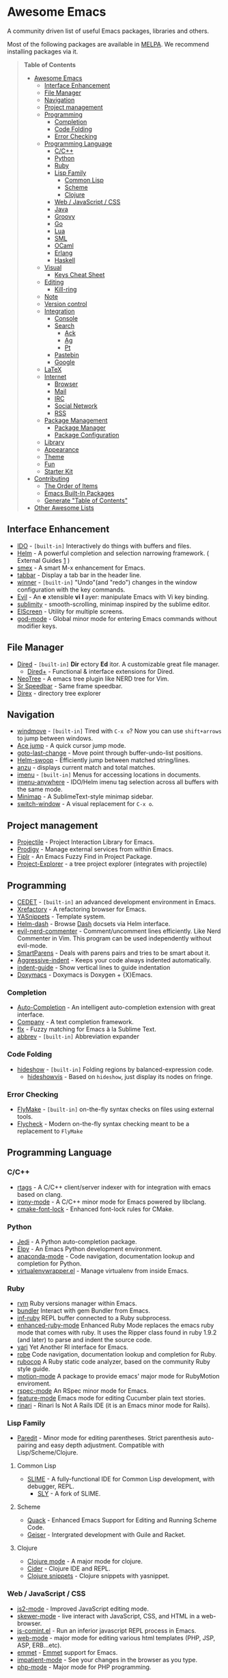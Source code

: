 * Awesome Emacs

A community driven list of useful Emacs packages, libraries and others.

Most of the following packages are available in [[https://github.com/milkypostman/melpa][MELPA]]. We recommend installing packages via it.

#+BEGIN_QUOTE
*Table of Contents*
- [[#awesome-emacs][Awesome Emacs]]
  - [[#interface-enhancement][Interface Enhancement]]
  - [[#file-manager][File Manager]]
  - [[#navigation][Navigation]]
  - [[#project-management][Project management]]
  - [[#programming][Programming]]
    - [[#completion][Completion]]
    - [[#code-folding][Code Folding]]
    - [[#error-checking][Error Checking]]
  - [[#programming-language][Programming Language]]
    - [[#cc][C/C++]]
    - [[#python][Python]]
    - [[#ruby][Ruby]]
    - [[#lisp-family][Lisp Family]]
      - [[#common-lisp][Common Lisp]]
      - [[#scheme][Scheme]]
      - [[#clojure][Clojure]]
    - [[#web--javascript--css][Web / JavaScript / CSS]]
    - [[#java][Java]]
    - [[#groovy][Groovy]]
    - [[#go][Go]]
    - [[#lua][Lua]]
    - [[#sml][SML]]
    - [[#ocaml][OCaml]]
    - [[#erlang][Erlang]]
    - [[#haskell][Haskell]]
  - [[#visual][Visual]]
    - [[#keys-cheat-sheet][Keys Cheat Sheet]]
  - [[#editing][Editing]]
    - [[#kill-ring][Kill-ring]]
  - [[#note][Note]]
  - [[#version-control][Version control]]
  - [[#integration][Integration]]
    - [[#console][Console]]
    - [[#search][Search]]
      - [[#ack][Ack]]
      - [[#ag][Ag]]
      - [[#pt][Pt]]
    - [[#pastebin][Pastebin]]
    - [[#google][Google]]
  - [[#latex][LaTeX]]
  - [[#internet][Internet]]
    - [[#browser][Browser]]
    - [[#mail][Mail]]
    - [[#irc][IRC]]
    - [[#social-network][Social Network]]
    - [[#rss][RSS]]
  - [[#package-management][Package Management]]
    - [[#package-manager][Package Manager]]
    - [[#package-configuration][Package Configuration]]
  - [[#library][Library]]
  - [[#appearance][Appearance]]
  - [[#theme][Theme]]
  - [[#fun][Fun]]
  - [[#starter-kit][Starter Kit]]
- [[#contributing][Contributing]]
  - [[#the-order-of-items][The Order of Items]]
  - [[#emacs-built-in-packages][Emacs Built-In Packages]]
  - [[#generate-table-of-contents][Generate "Table of Contents"]]
- [[#other-awesome-lists][Other Awesome Lists]]
#+END_QUOTE

** Interface Enhancement

   - [[http://www.emacswiki.org/emacs/InteractivelyDoThings][IDO]] - =[built-in]= Interactively do things with buffers and files.
   - [[https://github.com/emacs-helm/helm][Helm]] - A powerful completion and selection narrowing framework. ( External Guides [[http://tuhdo.github.io/helm-intro.html][1]] )
   - [[https://github.com/nonsequitur/smex/][smex]] - A smart M-x enhancement for Emacs.
   - [[https://github.com/dholm/tabbar.git][tabbar]] - Display a tab bar in the header line.
   - [[http://www.emacswiki.org/emacs/WinnerMode][winner]] - =[built-in]= "Undo"(and "redo") changes in the window configuration with the key commands.
   - [[http://gitorious.org/evil/pages/Home][Evil]] - An *e* xtensible *vi* *l* ayer: manipulate Emacs with Vi key binding.
   - [[https://github.com/zk-phi/sublimity][sublimity]] - smooth-scrolling, minimap inspired by the sublime editor.
   - [[https://github.com/knu/elscreen][ElScreen]] - Utility for multiple screens.
   - [[https://github.com/chrisdone/god-mode][god-mode]] - Global minor mode for entering Emacs commands without modifier keys.

** File Manager

   - [[http://www.emacswiki.org/emacs/DiredMode][Dired]] - =[built-in]= *Dir* ectory *Ed* itor. A customizable great file manager.
     - [[http://www.emacswiki.org/emacs/DiredPlus][Dired+]] - Functional & interface extensions for Dired.
   - [[http://www.emacswiki.org/emacs/NeoTree][NeoTree]] - A emacs tree plugin like NERD tree for Vim.
   - [[http://www.emacswiki.org/emacs/SrSpeedbar][Sr Speedbar]] - Same frame speedbar.
   - [[https://github.com/m2ym/direx-el][Direx]] - directory tree explorer

** Navigation

   - [[http://www.emacswiki.org/emacs/WindMove][windmove]] - =[built-in]= Tired with =C-x o=? Now you can use =shift+arrows= to jump between windows.
   - [[https://github.com/winterTTr/ace-jump-mode][Ace jump]] - A quick cursor jump mode.
   - [[https://raw.github.com/emacsmirror/emacswiki.org/master/goto-last-change.el][goto-last-change]] - Move point through buffer-undo-list positions.
   - [[https://github.com/ShingoFukuyama/helm-swoop][Helm-swoop]] - Efficiently jump between matched string/lines.
   - [[https://github.com/syohex/emacs-anzu][anzu]] - displays current match and total matches.
   - [[http://www.emacswiki.org/emacs/ImenuMode][imenu]] - =[built-in]= Menus for accessing locations in documents.
   - [[https://github.com/vitoshka/imenu-anywhere][imenu-anywhere]] - IDO/Helm imenu tag selection across all buffers with the same mode.
   - [[https://github.com/dustinlacewell/emacs-minimap][Minimap]] - A SublimeText-style minimap sidebar.
   - [[https://github.com/dimitri/switch-window][switch-window]] - A visual replacement for =C-x o=.

** Project management

   - [[https://github.com/bbatsov/projectile][Projectile]] - Project Interaction Library for Emacs.
   - [[https://github.com/rejeep/prodigy.el][Prodigy]] - Manage external services from within Emacs.
   - [[https://github.com/d11wtq/fiplr][Fiplr]] - An Emacs Fuzzy Find in Project Package.
   - [[https://github.com/sabof/project-explorer][Project-Explorer]] - a tree project explorer (integrates with projectile)

** Programming

   - [[http://cedet.sourceforge.net/][CEDET]] - =[built-in]= an advanced development environment in Emacs.
   - [[http://www.xref.sk/xrefactory/emacs.html][Xrefactory]] - A refactoring browser for Emacs.
   - [[https://github.com/capitaomorte/yasnippet][YASnippets]] - Template system.
   - [[https://github.com/areina/helm-dash][Helm-dash]] - Browse [[http://kapeli.com/dash][Dash]] docsets via Helm interface.
   - [[https://github.com/redguardtoo/evil-nerd-commenter][evil-nerd-commenter]] - Comment/uncomment lines efficiently. Like Nerd Commenter in Vim.  This program can be used independently without evil-mode.
   - [[https://github.com/Fuco1/smartparens][SmartParens]] - Deals with parens pairs and tries to be smart about it.
   - [[https://github.com/Bruce-Connor/aggressive-indent-mode/][Aggressive-indent]] - Keeps your code always indented automatically.
   - [[https://github.com/zk-phi/indent-guide][indent-guide]] - Show vertical lines to guide indentation
   - [[http://doxymacs.sourceforge.net/][Doxymacs]] - Doxymacs is Doxygen + {X}Emacs.

*** Completion

    - [[https://github.com/auto-complete/auto-complete][Auto-Completion]] - An intelligent auto-completion extension with great interface.
    - [[http://company-mode.github.io/][Company]] - A text completion framework.
    - [[https://github.com/lewang/flx][flx]] - Fuzzy matching for Emacs à la Sublime Text.
    - [[http://www.emacswiki.org/emacs/AbbrevMode][abbrev]] - =[built-in]= Abbreviation expander

*** Code Folding

    - [[http://www.emacswiki.org/emacs/HideShow][hideshow]] - =[built-in]= Folding regions by balanced-expression code.
      - [[http://www.emacswiki.org/emacs/download/hideshowvis.el][hideshowvis]] - Based on =hideshow=, just display its nodes on fringe.

*** Error Checking

    - [[http://www.emacswiki.org/emacs/FlyMake][FlyMake]] - =[built-in]= on-the-fly syntax checks on files using external tools.
    - [[https://github.com/flycheck/flycheck][Flycheck]] - Modern on-the-fly syntax checking meant to be a replacement to =FlyMake=

** Programming Language

*** C/C++

    - [[https://github.com/Andersbakken/rtags][rtags]] - A C/C++ client/server indexer with for integration with emacs based on clang.
    - [[https://github.com/Sarcasm/irony-mode][irony-mode]] - A C/C++ minor mode for Emacs powered by libclang.
    - [[https://github.com/Lindydancer/cmake-font-lock][cmake-font-lock]] - Enhanced font-lock rules for CMake.

*** Python

    - [[https://github.com/tkf/emacs-jedi][Jedi]] - A Python auto-completion package.
    - [[https://github.com/jorgenschaefer/elpy][Elpy]] - An Emacs Python development environment.
    - [[https://github.com/proofit404/anaconda-mode][anaconda-mode]] - Code navigation, documentation lookup and completion for Python.
    - [[https://github.com/porterjamesj/virtualenvwrapper.el][virtualenvwrapper.el]] - Manage virtualenv from inside Emacs.

*** Ruby

    - [[https://github.com/senny/rvm.el][rvm]]  Ruby versions manager within Emacs.
    - [[https://github.com/tobiassvn/bundler.el][bundler]] Interact with gem Bundler from Emacs.
    - [[https://github.com/nonsequitur/inf-ruby][inf-ruby]] REPL buffer connected to a Ruby subprocess.
    - [[https://github.com/zenspider/enhanced-ruby-mode][enhanced-ruby-mode]] Enhanced Ruby Mode replaces the emacs ruby mode that
      comes with ruby. It uses the Ripper class found in ruby 1.9.2 (and later)
      to parse and indent the source code.
    - [[http://www.emacswiki.org/emacs/yari.el][yari]] Yet Another RI interface for Emacs.
    - [[https://github.com/dgutov/robe][robe]] Code navigation, documentation lookup and completion for Ruby.
    - [[https://github.com/bbatsov/rubocop][rubocop]] A Ruby static code analyzer, based on the community Ruby style guide.
    - [[https://github.com/ainame/motion-mode][motion-mode]]  A package to provide emacs' major mode for RubyMotion enviroment.
    - [[https://github.com/pezra/rspec-mode][rspec-mode]] An RSpec minor mode for Emacs.
    - [[https://github.com/michaelklishin/cucumber.el][feature-mode]] Emacs mode for editing Cucumber plain text stories.
    - [[https://github.com/eschulte/rinari][rinari]] - Rinari Is Not A Rails IDE (it is an Emacs minor mode for Rails).

*** Lisp Family

    - [[http://www.emacswiki.org/emacs/ParEdit][Paredit]] - Minor mode for editing parentheses. Strict parenthesis auto-pairing and easy depth adjustment. Compatible with Lisp/Scheme/Clojure.

**** Common Lisp

     - [[http://common-lisp.net/project/slime/][SLIME]] - A fully-functional IDE for Common Lisp development, with debugger, REPL.
       - [[https://github.com/capitaomorte/sly][SLY]] - A fork of SLIME.

**** Scheme

     - [[http://www.neilvandyke.org/quack/][Quack]] - Enhanced Emacs Support for Editing and Running Scheme Code.
     - [[http://www.nongnu.org/geiser/][Geiser]] - Intergrated development with Guile and Racket.

**** Clojure

     - [[https://github.com/clojure-emacs/clojure-mode][Clojure mode]] - A major mode for clojure.
     - [[https://github.com/clojure-emacs/cider][Cider]] - Clojure IDE and REPL.
     - [[https://github.com/mpenet/clojure-snippets][Clojure snippets]] - Clojure snippets with yasnippet.

*** Web / JavaScript / CSS

    - [[https://github.com/mooz/js2-mode/][js2-mode]] - Improved JavaScript editing mode.
    - [[https://github.com/skeeto/skewer-mode][skewer-mode]] - live interact with JavaScript, CSS, and HTML in a web-browser.
    - [[http://js-comint-el.sourceforge.net/][js-comint.el]] - Run an inferior javascript REPL process in Emacs.
    - [[http://web-mode.org/][web-mode]] - major mode for editing various html templates (PHP, JSP, ASP, ERB...etc).
    - [[https://github.com/smihica/emmet-mode][emmet]] - [[http://emmet.io/][Emmet]] support for Emacs.
    - [[https://github.com/skeeto/impatient-mode][impatient-mode]] - See your changes in the browser as you type.
    - [[https://github.com/ejmr/php-mode][php-mode]] - Major mode for PHP programming.

*** Java

    - [[https://github.com/senny/emacs-eclim][emacs-eclim]] - An Eclipse plugin which exposes Eclipse features through a server interface.
    - [[https://github.com/m0smith/malabar-mode][malabar-mode]] - A better Java mode for Emacs.

*** Groovy

    - [[https://github.com/Groovy-Emacs-Modes/groovy-emacs-modes][groovy-emacs-modes]] - A collection of modes for use with Groovy-related technology -- Groovy, Grails, etc.

*** Go

    - [[https://github.com/dominikh/go-mode.el][Gomode]] - Go mode rewrite for Emacs. Provides Go toolchain integration
    - [[https://github.com/dougm/goflymake][Goflymake]] - Go syntax checker. Wrapper around Emacs flymake for Go
    - [[https://github.com/nsf/gocode][Gocode]] - An autocompletion daemon for the Go programming language
    - [[https://github.com/dominikh/go-errcheck.el][Goerrcheck]] - go-errcheck provides an easy way to invoke errcheck from within Emacs.


*** Lua

    - [[https://github.com/immerrr/lua-mode/][lua-mode]] - A major mode for editing Lua sources in Emacs.

*** SML

    - [[http://www.iro.umontreal.ca/~monnier/elisp/][SML mode]] - a major Emacs mode for editing Standard ML source code.

*** OCaml

    - [[https://github.com/ocaml/tuareg][tuareg]] - a Caml mode for Emacs.
    - [[http://www.typerex.org/][TypeRex]] - a set of tools for developing in OCaml.

*** Erlang

    - [[http://www.erlang.org/doc/apps/tools/erlang_mode_chapter.html][erlang]] - The official Erlang mode for Emacs.
    - [[https://github.com/massemanet/distel][distel]] - Distel is a library for Emacs<->Erlang communication, plus a suite of tools built on top of it, such as a debugger front-end.
    - [[https://github.com/tjarvstrand/edts][EDTS]] - EDTS is meant to be a able to replace Distel but only provides part of the most commonly used of Distel's features.
    - [[https://github.com/RefactoringTools/Wrangler][Wrangler]] - Wrangler is a mode that supports interactive refactoring of Erlang programs

*** Haskell

    - [[https://github.com/haskell/haskell-mode][haskell-mode]] - Major mode for Haskell.
    - [[https://github.com/chrisdone/structured-haskell-mode][structured-haskell-mode]] - Minor mode for structured editing of Haskell.
    - [[https://github.com/alanz/HaRe][HaRe]] - Haskell refactoring tool with emacs integration.
    - [[http://www.mew.org/~kazu/proj/ghc-mod/en/][ghc-mod]] - Backend to provide e.g. type information with an emacs frontend.

#+BEGIN_QUOTE
External Guides:
- [[https://github.com/serras/emacs-haskell-tutorial/blob/master/tutorial.md][Using Emacs for Haskell development]]
#+END_QUOTE

** Visual

   - [[http://www.emacswiki.org/emacs/UndoTree][undo-tree]] - Visualize the whole undo history in buffer as a tree, and you can access anywhere in it.
   - [[https://github.com/nschum/highlight-symbol.el][highlight-symbol]] - Auto/manually highlight the same symbols in code, navigate in them, or replace string.
   - [[https://github.com/jlr/rainbow-delimiters][rainbow-delimiters]] - Highlights parentheses, brackets, and braces according to their depth.
   - [[https://julien.danjou.info/projects/emacs-packages][rainbow-mode]] - Display color on color-code string (hex/rgb) directly.
   - [[https://github.com/benma/visual-regexp.el][visual-regexp]] - Replace via RegExp, with real-time visual feedback directly in the buffer.
   - [[https://github.com/benma/visual-regexp-steroids.el/][visual-regexp-steroids]] - The same as visual-regexp, but use modern regular expressions instead of Emacs-style.
   - [[http://www.emacswiki.org/emacs/WhiteSpace][whitespace]] - =[built-in]= Visualize blanks (tab/space/newline).
   - [[https://github.com/coldnew/linum-relative][linum-relative]] - display relative line number in the left margin in emacs.

*** Keys Cheat Sheet

   - [[https://github.com/mickeynp/discover.el][discover.el]] - Discover more of emacs with well-categorized context menus.
   - [[https://github.com/kbkbkbkb1/guide-key][guide-key]] - Displays the available key bindings automatically and dynamically.
   - [[https://github.com/aki2o/guide-key-tip][guide-key-tip]] - Tooltip version of guide-key.

** Editing

   - [[https://github.com/magnars/multiple-cursors.el][Multiple cursors]] - Mark, edit multiple lines at once.
   - [[https://github.com/coldnew/pangu-spacing][pangu-spacing]] - Minor-mode to automatically add space between CJK and Latin characters.
   - [[https://github.com/soutaro/hungry-delete.el][hungry-delete]] - Delete an entire block of whitespace at point.
   - [[https://github.com/rejeep/drag-stuff.el][Drag Stuff]] - Drag Stuff is a minor mode for Emacs that makes it possible to drag stuff (words, region, lines) around in Emacs.
   - [[https://github.com/magnars/expand-region.el][expand-region.el]] - Increase selected region by semantic units.
   - [[https://github.com/magnars/multifiles.el][multifiles.el]] - View and edit parts of multiple files in one buffer.

*** Kill-ring

   - [[https://github.com/waymondo/popup-kill-ring][Popup-killring]] - Browse kill-ring with popup menu.
   - [[https://github.com/browse-kill-ring/browse-kill-ring][Browse-kill-ring]] - Visually navigate kill-ring.

** Note

   - [[http://orgmode.org/][Org]] - =[built-in]= Write notes, GTD, authoring, publish and wash dishes.
   - [[http://mwolson.org/projects/EmacsMuse.html][Emacs Muse]] - a publishing environment for Emacs.

** Version control

   - [[http://magit.github.io/][Magit]] - Interacting with git.
   - [[https://github.com/dgtized/github-clone.el][github-clone.el]] - Fork and clone Github projects from Emacs.
   - [[https://github.com/magit/git-modes][git-rebase-mode]] - Major mode for editing git rebase files
   - [[https://github.com/pidu/git-timemachine][git-timemachine]] - Step through historic versions of git controlled files.
   - [[https://github.com/syohex/emacs-git-gutter][git-gutter]] - Indicator the modified lines via git diff.
   - [[https://github.com/syohex/emacs-git-messenger][git-messenger]] - popup commit message at current line to know why this line was changed.

** Integration

*** Console

    - [[http://www.emacswiki.org/emacs/CategoryEshell][EShell]] - =[built-in]= A shell-like command interpreter implemented in Emacs Lisp.
    - [[http://www.emacswiki.org/emacs/AnsiTerm][Term]] - =[built-in]= A terminal emulator in Emacs.
    - [[https://github.com/purcell/exec-path-from-shell][exec-path-from-shell]] - Get environment variables such as $PATH from the shell for Mac user.
    - [[http://www.emacswiki.org/emacs/download/multi-term.el][multi-term]] - Managing multiple terminal buffers in Emacs.

*** Search

**** Ack

    - [[https://github.com/jhelwig/ack-and-a-half][ack-and-a-half]] - Yet another emacs front-end to ack.
    - [[http://nschum.de/src/emacs/full-ack/][full-ack]] - An Emacs front-end for ack.
    - [[https://github.com/syohex/emacs-helm-ack][helm-ack]] - Use Ack with Helm interface.

**** Ag

     - [[https://github.com/Wilfred/ag.el][ag.el]] - An Emacs frontend to Ag ("the silver searcher" ack replacment)
     - [[https://github.com/syohex/emacs-helm-ag][helm-ag]] - Ag with helm interface

**** Pt

     - [[https://github.com/bling/pt.el][pt.el]] - An emacs front-end for Pt, the [[https://github.com/monochromegane/the_platinum_searcher][Platinum Searcher]].

*** Pastebin

    - [[https://github.com/defunkt/gist.el][gist.el]] - Paste Gist in Emacs.
    - [[https://github.com/mhayashi1120/yagist.el][yagist.el]] - Yet another Gist integration.
    - [[https://github.com/gregnewman/dpaste.el][dpaste.el]] - Emacs mode to post to dpaste.com.

*** Google

    - [[http://github.com/Bruce-Connor/emacs-google-this][google-this]] - A set of functions and bindings to google under point.
    - [[https://github.com/atykhonov/google-translate][google-translate]] - Interface to Google Translate.
    - [[http://emacspeak.googlecode.com/svn/trunk/lisp/g-client/][g-client]] - Google client for Emacs.

** LaTeX

   - [[http://www.gnu.org/software/auctex/][AUCTeX]] - an extensible package for writing and formatting TeX files.
   - [[http://www.emacswiki.org/emacs/LaTeXPreviewPane][latex-preview-pane]] is a minor mode for Emacs that enables you to preview your LaTeX files directly in Emacs.

** Internet

*** Browser

     - [[https://www.gnu.org/software/emacs/manual/html_mono/eww.html][EWW]] - =[built-in]= EWW, the Emacs Web Wowser, is a web browser for Emacs.

*** Mail

     - [[http://www.emacswiki.org/emacs/CategoryGnus][Gnus]] - =[built-in]= Reading e-mail and Usenet news.
     - [[http://www.emacswiki.org/emacs/MessageMode][Messages]] - =[built-in]= Composing and sending e-mail inside Emacs.
     - [[http://www.djcbsoftware.nl/code/mu/mu4e.html][mu4e]] - An e-mail client for Emacs
     - [[http://notmuchmail.org/][notmuch]] - A mail indexer which can serve as a complete client with its emacs integration
     - [[http://www.emacswiki.org/emacs/WanderLust][Wanderlust]] - A powerful email and Usenet client for Emacs (IMAP4rev1, NNTP, POP(POP3/APOP), MH/Maildir)

*** IRC

    - [[http://www.emacswiki.org/emacs/ERC][ERC]] - =[built-in]= A powerful, modular, and extensible IRC client.
    - [[http://www.nongnu.org/riece/index.html.en][Riece]] - An IRC client for Emacs.
    - [[http://www.emacswiki.org/emacs/rcirc][Rcirc]] - =[built-in]= Next generation IRC client.

*** Social Network

    - [[http://twmode.sourceforge.net/][Twittering mode]] - Major mode for Twitter.

*** RSS

    - [[https://github.com/skeeto/elfeed][Elfeed]] - RSS Reader for Emacs.

** Package Management

*** Package Manager

    - [[http://www.emacswiki.org/emacs/ELPA][package.el]] - =[built-in]= Install and manage Emacs packages easily.
      - [[https://github.com/Bruce-Connor/paradox][paradox]] - Modernizing Emacs' Package Menu with package ratings, usage statistics, customizability & more.
    - [[https://github.com/dimitri/el-get][el-get]] - apt-get style Emacs packages manager.
    - [[https://github.com/cask/cask][cask]] - Manage dependencies for your local Emacs configuration and automate the package development cycle.
      - [[https://github.com/rdallasgray/pallet][pallet]] - A package management tool for Emacs, built on Cask.
    - [[https://github.com/quelpa/quelpa][quelpa]] - Build and install your Emacs Lisp packages on-the-fly directly from source.

*** Package Configuration

    - [[https://github.com/jwiegley/use-package][use-package]] - A declaration macro to isolate package configuration in a way that is performance-oriented and tidy.
      - [[https://github.com/edvorg/req-package][req-package]] - A use-package wrapper for package runtime dependencies management.
    - [[https://github.com/jschaf/esup][ESUP]] - Emacs Start Up Profiler.  Benchmark Emacs Startup time without ever leaving your Emacs.

** Library

   - [[https://github.com/magnars/dash.el][dash.el]] - A modern list library.
   - [[https://github.com/magnars/s.el][s.el]] - String manipulation library.
   - [[https://github.com/Wilfred/ht.el][ht.el]] - The missing hash table library for Emacs.
   - [[https://github.com/rejeep/f.el][f.el]] - Modern API for working with files and directories in Emacs.
   - [[https://github.com/jwiegley/emacs-async][emacs-async]] - Simple library for asynchronous processing in Emacs.
   - [[https://github.com/d11wtq/grizzl][Grizzl]] - A small utility library to be used in other Elisp code needing fuzzy search behaviour.
   - [[https://github.com/ShingoFukuyama/ov.el][ov.el]] - Overlay library for Emacs Lisp.

** Appearance

   - [[https://github.com/unic0rn/powerline][powerline]] - Emacs version of the Vim powerline.
   - [[https://github.com/raugturi/powerline-evil][powerline-evil]] - Utilities for better [[http://gitorious.org/evil/pages/Home][Evil]] support for Powerline.
   - [[https://github.com/Bruce-Connor/smart-mode-line][smart-mode-line]] - A sexy mode-line for Emacs.

** Theme

   - [[https://github.com/bbatsov/zenburn-emacs][Zenburn]] - /(dark)/ Vim's "Zenburn theme" ported to Emacs.
   - [[https://github.com/bbatsov/solarized-emacs][Solarized]] - /(light/dark)/ Solarized color theme.
   - [[https://github.com/purcell/color-theme-sanityinc-tomorrow][Sanityinc-tomorrow]] - /(light/dark)/ An Emacs version of "Tomorrow-themes".
   - [[https://github.com/oneKelvinSmith/monokai-emacs][Monokai]] - /(dark)/ A port of the popular TextMate theme Monokai
   - [[https://github.com/n3mo/cyberpunk-theme.el][Cyberpunk-theme]] - /(dark)/ *[256color]* Mostly a direct port of the "Cyberpunk Overtone theme".
   - [[https://github.com/jordonbiondo/ample-theme][Ample-theme]] - /(light/dark)/ *[256color]* A low-contrast theme for Emacs.
   - [[https://github.com/kuanyui/moe-theme.el][Moe-theme]]- /(light/dark)/ *[256color]* A customizable colorful eye-candy theme. Moe, moe, kyun!
   - [[https://github.com/fniessen/emacs-leuven-theme][Leuven-theme]] - =[built-in]= /(light)/ Awesome Emacs color theme for white backgrounds
   - [[https://github.com/steckerhalter/grandshell-theme][Grandshell-theme]] - /(dark)/ *[256color]* Theme with intensive colors.

   #+BEGIN_QUOTE
   Above list is some of the most popular/installed themes. If still unsatisfied, you also can take a look of [[http://emacsthemes.caisah.info/][GNU Emacs Themes Gallery]] for screenshots of almost all available Emacs themes.
   #+END_QUOTE

** Fun

   - [[http://nyan-mode.buildsomethingamazing.com/][Nyan-mode]] - Let Nyan Cat show you your buffer position in mode line.
   - [[http://www.emacswiki.org/emacs/ZoneMode][Zone Mode]] - =[built-in]= A buffer obfuscator, or a screensaver.
   - [[http://www.cb1.com/~john/computing/emacs/lisp/games/index.html][swimmers.el]] - An emacs screensaver.
   - [[https://bitbucket.org/zck/minesweeper.el][minesweeper.el]] - an implementation of minesweeper in emacs.
   - [[https://bitbucket.org/zck/2048.el][2048-game.el]] - an implementation of 2048 in emacs.

** Starter Kit

   - [[https://github.com/bbatsov/prelude][Prelude]] - Prelude is an enhanced Emacs 24 distribution that should make your experience with Emacs both more pleasant and more powerful.
   - [[https://github.com/overtone/emacs-live][Emacs-live]] - M-x start-hacking http://overtone.github.com/emacs-live/ .
   - [[https://github.com/purcell/emacs.d][Purcell's .emacs.d]] - An Emacs configuration bundle with batteries included.
   - [[https://github.com/eschulte/emacs24-starter-kit][Emacs24 Starter Kit]] - A cleaner version of the literate starter kit based on Emacs24 http://eschulte.github.com/emacs24-starter-kit/ .
   - [[https://github.com/xiaohanyu/oh-my-emacs][Oh-My-Emacs]] - Provide an awesome, out-of-box, literate dotemacs for both newbies and nerds. http://xiaohanyu.github.io/oh-my-emacs .
   - [[https://github.com/senny/cabbage][Cabbage]] - Get the maximum out of emacs http://senny.github.com/cabbage/ .
   - [[https://github.com/syl20bnr/spacemacs][Spacemacs]] - A slick Evil focused starter kit: do not fear RSI anymore.
   - [[https://github.com/rdallasgray/graphene][Graphene]] - A set of defaults for Emacs, for refugees from GUI text editors.

* Contributing

*Your contributions are always welcome!* Please submit a pull request or create an issue to add a new package, library or software to the list.

Before contributing, please read this tiny guideline:

** The Order of Items

*Please don't rearrange packages' ordering without any reason!* The items should be sorted by its popularity ( /roughly, because it's impossible to have a precious standard./ e.g. _most of people would use it_; _recommended for every newbie_...)., instead of your personal preference.

For example, =Evil= is obviously not a package that every Emacser needs. So please don't move it onto top in its category.

In contrast, if you think a package is recommended for every Emacser (especially for newbie), just place it at a higher place in list.

** Emacs Built-In Packages
If a package is available in latest Emacs, please remember to add a =[built-in]= tag in the front of description.

** Generate "Table of Contents"
After editing and ready to commit & push this list, you can use =/gen-toc.el= to update the table of contents with =M-x awesome-emacs-gen-toc= in =README.org= buffer.

* Other Awesome Lists

Other amazingly awesome lists can be found in the [[https://github.com/bayandin/awesome-awesomeness][awesome-awesomeness]] list.
